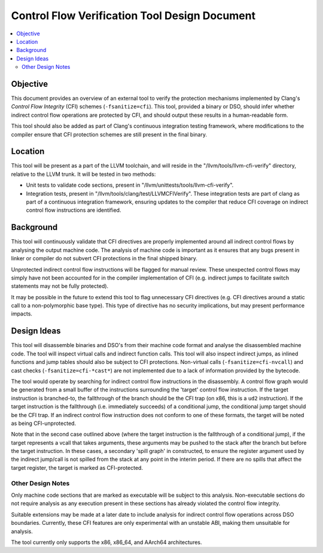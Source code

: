 ==============================================
Control Flow Verification Tool Design Document
==============================================

.. contents::
   :local:

Objective
=========

This document provides an overview of an external tool to verify the protection
mechanisms implemented by Clang's *Control Flow Integrity* (CFI) schemes
(``-fsanitize=cfi``). This tool, provided a binary or DSO, should infer whether
indirect control flow operations are protected by CFI, and should output these
results in a human-readable form.

This tool should also be added as part of Clang's continuous integration testing
framework, where modifications to the compiler ensure that CFI protection
schemes are still present in the final binary.

Location
========

This tool will be present as a part of the LLVM toolchain, and will reside in
the "/llvm/tools/llvm-cfi-verify" directory, relative to the LLVM trunk. It will
be tested in two methods:

- Unit tests to validate code sections, present in
  "/llvm/unittests/tools/llvm-cfi-verify".
- Integration tests, present in "/llvm/tools/clang/test/LLVMCFIVerify". These
  integration tests are part of clang as part of a continuous integration
  framework, ensuring updates to the compiler that reduce CFI coverage on
  indirect control flow instructions are identified.

Background
==========

This tool will continuously validate that CFI directives are properly
implemented around all indirect control flows by analysing the output machine
code. The analysis of machine code is important as it ensures that any bugs
present in linker or compiler do not subvert CFI protections in the final
shipped binary.

Unprotected indirect control flow instructions will be flagged for manual
review. These unexpected control flows may simply have not been accounted for in
the compiler implementation of CFI (e.g. indirect jumps to facilitate switch
statements may not be fully protected).

It may be possible in the future to extend this tool to flag unnecessary CFI
directives (e.g. CFI directives around a static call to a non-polymorphic base
type). This type of directive has no security implications, but may present
performance impacts.

Design Ideas
============

This tool will disassemble binaries and DSO's from their machine code format and
analyse the disassembled machine code. The tool will inspect virtual calls and
indirect function calls. This tool will also inspect indirect jumps, as inlined
functions and jump tables should also be subject to CFI protections. Non-virtual
calls (``-fsanitize=cfi-nvcall``) and cast checks (``-fsanitize=cfi-*cast*``)
are not implemented due to a lack of information provided by the bytecode.

The tool would operate by searching for indirect control flow instructions in
the disassembly. A control flow graph would be generated from a small buffer of
the instructions surrounding the 'target' control flow instruction. If the
target instruction is branched-to, the fallthrough of the branch should be the
CFI trap (on x86, this is a ``ud2`` instruction). If the target instruction is
the fallthrough (i.e. immediately succeeds) of a conditional jump, the
conditional jump target should be the CFI trap. If an indirect control flow
instruction does not conform to one of these formats, the target will be noted
as being CFI-unprotected.

Note that in the second case outlined above (where the target instruction is the
fallthrough of a conditional jump), if the target represents a vcall that takes
arguments, these arguments may be pushed to the stack after the branch but
before the target instruction. In these cases, a secondary 'spill graph' in
constructed, to ensure the register argument used by the indirect jump/call is
not spilled from the stack at any point in the interim period. If there are no
spills that affect the target register, the target is marked as CFI-protected.

Other Design Notes
~~~~~~~~~~~~~~~~~~

Only machine code sections that are marked as executable will be subject to this
analysis. Non-executable sections do not require analysis as any execution
present in these sections has already violated the control flow integrity.

Suitable extensions may be made at a later date to include analysis for indirect
control flow operations across DSO boundaries. Currently, these CFI features are
only experimental with an unstable ABI, making them unsuitable for analysis.

The tool currently only supports the x86, x86_64, and AArch64 architectures.
